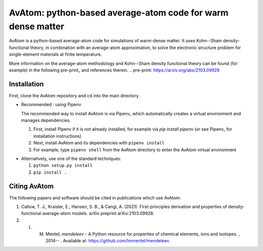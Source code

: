 AvAtom: python-based average-atom code for warm dense matter
========================
AvAtom is a python-based average-atom code for simulations of warm-dense matter. It uses Kohn--Sham density-functional theory, in combination with an average-atom approximation,
to solve the electronic structure problem for single-element materials at finite temperature.

More information on the average-atom methodology and Kohn--Sham density functional theory can be found (for example) in the following pre-print_
and references therein.
.. pre-print: https://arxiv.org/abs/2103.09928


Installation
---------------
First, clone the AvAtom repository and ``cd`` into the main directory.

* Recommended : using Pipenv

  The recommended way to install AvAtom is via Pipenv_
  which automatically creates a virtual environment and manages dependencies.

  #. First, install Pipenv if it is not already installed, for example via
     *pip install pipenv* (or see Pipenv_ for installation instructions)
  #. Next, install AvAtom and its dependencies with ``pipenv install``
  #. For example, type ``pipenv shell`` from the AvAtom directory to enter the AvAtom virtual environment

.. pipenv: https://pypi.org/project/pipenv/    

* Alternatively, use one of the standard techniques:
  
  #. ``python setup.py install``
  #. ``pip install .``
  

Citing AvAtom
---------------
The following papers and software should be cited in publications which use AvAtom:

#. Callow, T. J., Kraisler, E., Hansen, S. B., & Cangi, A. (2021). First-principles derivation and properties of density-functional average-atom models. arXiv preprint arXiv:2103.09928.
#. L. M. Mentel, *mendeleev* - A Python resource for properties of chemical elements, ions and isotopes. , 2014-- . Available at: https://github.com/lmmentel/mendeleev.



